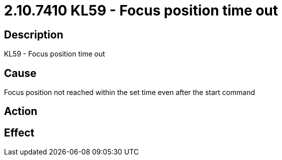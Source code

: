 = 2.10.7410 KL59 - Focus position time out
:imagesdir: img

== Description
KL59 - Focus position time out

== CauseFocus position not reached within the set time even after the start command
 

== Action
 

== Effect
 


